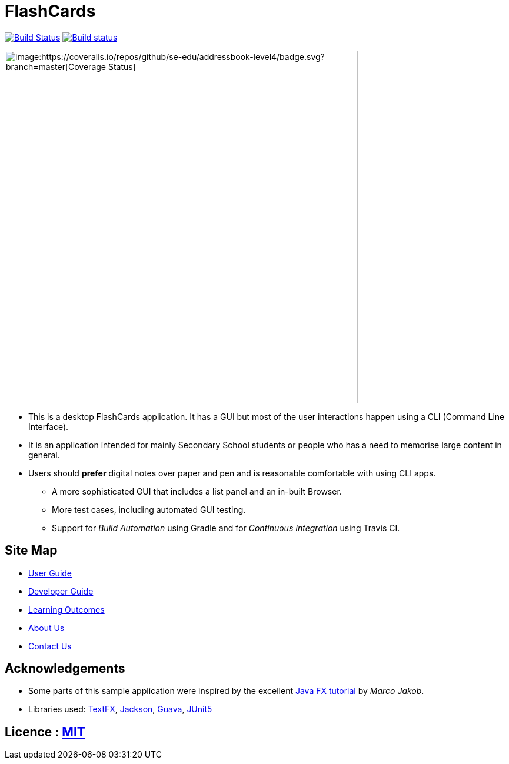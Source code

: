 = FlashCards
ifdef::env-github,env-browser[:relfileprefix: docs/]

https://travis-ci.org/cs2113-ay1819s2-m11-3/main[image:https://travis-ci.org/se-edu/addressbook-level4.svg?branch=master[Build Status]]
https://ci.appveyor.com/project/damithc/addressbook-level4[image:https://ci.appveyor.com/api/projects/status/3boko2x2vr5cc3w2?svg=true[Build status]]
[image:https://coveralls.io/repos/github/se-edu/addressbook-level4/badge.svg?branch=master[Coverage Status]]

ifdef::env-github[]
image::docs/images/UIFINAL.png[width="600"]
endif::[]

ifndef::env-github[]
image::images/UIFINAL.png[width="600"]
endif::[]

* This is a desktop FlashCards application. It has a GUI but most of the user interactions happen using a CLI (Command Line Interface).
* It is an application intended for mainly Secondary School students or people who has a need to memorise large content in general.
* Users should *prefer* digital notes over paper and pen and is reasonable comfortable with using CLI apps.
** A more sophisticated GUI that includes a list  panel and an in-built Browser.
** More test cases, including automated GUI testing.
** Support for _Build Automation_ using Gradle and for _Continuous Integration_ using Travis CI.

== Site Map

* <<UserGuide#, User Guide>>
* <<DeveloperGuide#, Developer Guide>>
* <<LearningOutcomes#, Learning Outcomes>>
* <<AboutUs#, About Us>>
* <<ContactUs#, Contact Us>>

== Acknowledgements

* Some parts of this sample application were inspired by the excellent http://code.makery.ch/library/javafx-8-tutorial/[Java FX tutorial] by
_Marco Jakob_.
* Libraries used: https://github.com/TestFX/TestFX[TextFX], https://github.com/FasterXML/jackson[Jackson], https://github.com/google/guava[Guava], https://github.com/junit-team/junit5[JUnit5]

== Licence : link:LICENSE[MIT]

